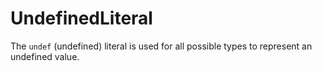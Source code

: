 #+options: toc:nil

* UndefinedLiteral

The =undef= (undefined) literal is used for all possible types to represent an undefined value.
